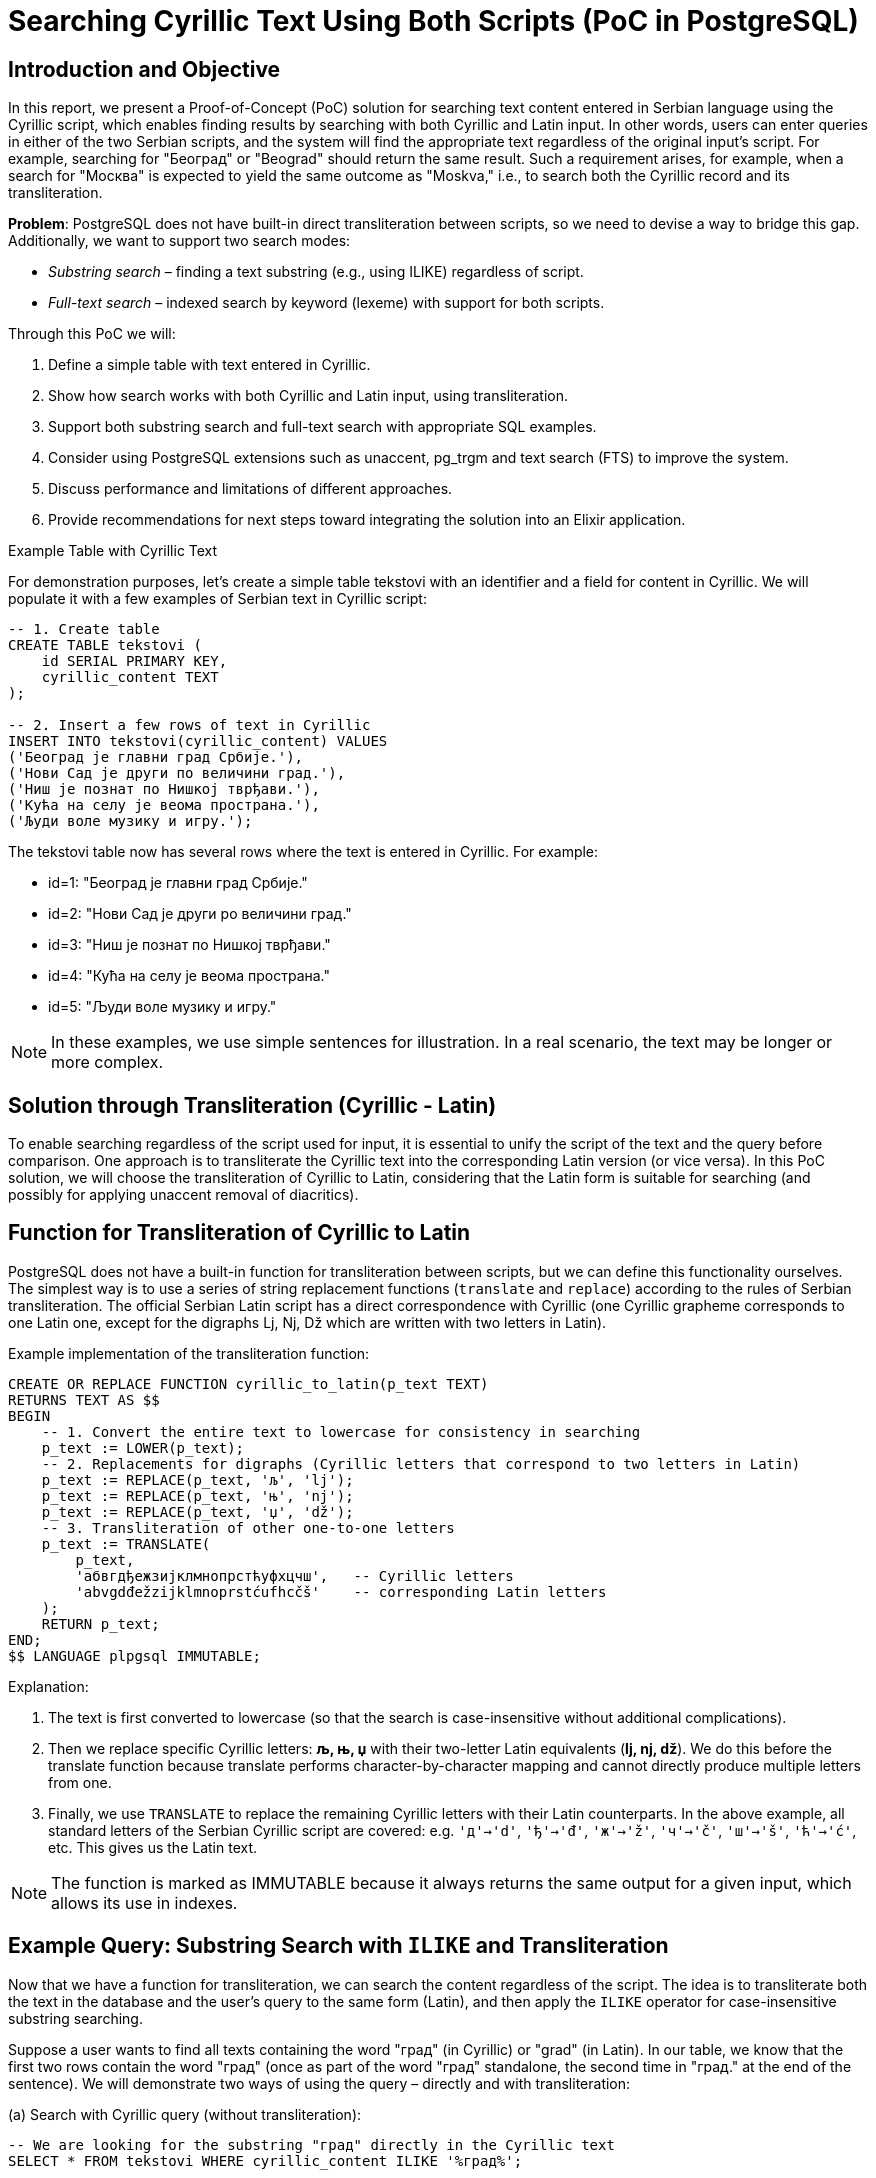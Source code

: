 = Searching Cyrillic Text Using Both Scripts (PoC in PostgreSQL)


== Introduction and Objective

In this report, we present a Proof-of-Concept (PoC) solution for searching text content entered in Serbian language using the Cyrillic script, which enables finding results by searching with both Cyrillic and Latin input. In other words, users can enter queries in either of the two Serbian scripts, and the system will find the appropriate text regardless of the original input's script. For example, searching for "Београд" or "Beograd" should return the same result. Such a requirement arises, for example, when a search for "Москва" is expected to yield the same outcome as "Moskva," i.e., to search both the Cyrillic record and its transliteration.

*Problem*: PostgreSQL does not have built-in direct transliteration between scripts, so we need to devise a way to bridge this gap. Additionally, we want to support two search modes:

* _Substring search_ – finding a text substring (e.g., using ILIKE) regardless of script.
* _Full-text search_ – indexed search by keyword (lexeme) with support for both scripts.

Through this PoC we will:

. Define a simple table with text entered in Cyrillic.
. Show how search works with both Cyrillic and Latin input, using transliteration.
. Support both substring search and full-text search with appropriate SQL examples.
. Consider using PostgreSQL extensions such as unaccent, pg_trgm and text search (FTS) to improve the system.
. Discuss performance and limitations of different approaches.
. Provide recommendations for next steps toward integrating the solution into an Elixir application.

Example Table with Cyrillic Text

For demonstration purposes, let's create a simple table tekstovi with an identifier and a field for content in Cyrillic. We will populate it with a few examples of Serbian text in Cyrillic script:

[source,sql]
----
-- 1. Create table
CREATE TABLE tekstovi (
    id SERIAL PRIMARY KEY,
    cyrillic_content TEXT
);

-- 2. Insert a few rows of text in Cyrillic
INSERT INTO tekstovi(cyrillic_content) VALUES
('Београд је главни град Србије.'),
('Нови Сад је други по величини град.'),
('Ниш је познат по Нишкој тврђави.'),
('Кућа на селу је веома пространа.'),
('Људи воле музику и игру.');
----

The tekstovi table now has several rows where the text is entered in Cyrillic. For example:

- id=1: "Београд је главни град Србије."
- id=2: "Нови Сад је други po величини град."
- id=3: "Ниш је познат по Нишкој тврђави."
- id=4: "Кућа на селу је веома пространа."
- id=5: "Људи воле музику и игру."


NOTE: In these examples, we use simple sentences for illustration. In a real scenario, the text may be longer or more complex.

== Solution through Transliteration (Cyrillic - Latin)

To enable searching regardless of the script used for input, it is essential to unify the script of the text and the query before comparison. One approach is to transliterate the Cyrillic text into the corresponding Latin version (or vice versa). In this PoC solution, we will choose the transliteration of Cyrillic to Latin, considering that the Latin form is suitable for searching (and possibly for applying unaccent removal of diacritics).

== Function for Transliteration of Cyrillic to Latin

PostgreSQL does not have a built-in function for transliteration between scripts, but we can define this functionality ourselves. The simplest way is to use a series of string replacement functions (`translate` and `replace`) according to the rules of Serbian transliteration. The official Serbian Latin script has a direct correspondence with Cyrillic (one Cyrillic grapheme corresponds to one Latin one, except for the digraphs Lj, Nj, Dž which are written with two letters in Latin).

Example implementation of the transliteration function:

[source,sql]
----
CREATE OR REPLACE FUNCTION cyrillic_to_latin(p_text TEXT)
RETURNS TEXT AS $$
BEGIN
    -- 1. Convert the entire text to lowercase for consistency in searching
    p_text := LOWER(p_text);
    -- 2. Replacements for digraphs (Cyrillic letters that correspond to two letters in Latin)
    p_text := REPLACE(p_text, 'љ', 'lj');
    p_text := REPLACE(p_text, 'њ', 'nj');
    p_text := REPLACE(p_text, 'џ', 'dž');
    -- 3. Transliteration of other one-to-one letters
    p_text := TRANSLATE(
        p_text,
        'абвгдђежзијклмнопрстћуфхцчш',   -- Cyrillic letters
        'abvgdđežzijklmnoprstćufhcčš'    -- corresponding Latin letters
    );
    RETURN p_text;
END;
$$ LANGUAGE plpgsql IMMUTABLE;
----

Explanation:

. The text is first converted to lowercase (so that the search is case-insensitive without additional complications).
. Then we replace specific Cyrillic letters: **љ, њ, џ** with their two-letter Latin equivalents (*lj, nj, dž*). We do this before the translate function because translate performs character-by-character mapping and cannot directly produce multiple letters from one.
. Finally, we use `TRANSLATE` to replace the remaining Cyrillic letters with their Latin counterparts. In the above example, all standard letters of the Serbian Cyrillic script are covered: e.g. `'д'->'d'`, `'ђ'->'đ'`, `'ж'->'ž'`, `'ч'->'č'`, `'ш'->'š'`, `'ћ'->'ć'`, etc. This gives us the Latin text.


NOTE: The function is marked as IMMUTABLE because it always returns the same output for a given input, which allows its use in indexes.

== Example Query: Substring Search with `ILIKE` and Transliteration

Now that we have a function for transliteration, we can search the content regardless of the script. The idea is to transliterate both the text in the database and the user's query to the same form (Latin), and then apply the `ILIKE` operator for case-insensitive substring searching.

Suppose a user wants to find all texts containing the word "град" (in Cyrillic) or "grad" (in Latin). In our table, we know that the first two rows contain the word "град" (once as part of the word "град" standalone, the second time in "град." at the end of the sentence). We will demonstrate two ways of using the query – directly and with transliteration:


.(a) Search with Cyrillic query (without transliteration):

[source,sql]
----
-- We are looking for the substring "град" directly in the Cyrillic text
SELECT * FROM tekstovi WHERE cyrillic_content ILIKE '%град%';
----
Result: this query will find rows where the Cyrillic string "град" appears. In our dataset, this will return:

- id=1: "Београд је главни *град* Србије."
- id=2: "Нови Сад је drugi po величини *град*."

TIP: This works because both the data and the query are in Cyrillic, so the comparison can be done directly.

.(b) Search with Latin query using transliteration:

[source,sql]
----
-- We are looking for the substring "grad" in the Cyrillic text, using the transliteration function
SELECT id, cyrillic_content
FROM tekstovi
WHERE cyrillic_to_latin(cyrillic_content) ILIKE '%' || cyrillic_to_latin('grad') || '%';

----

Here we do the following:

- `cyrillic_to_latin(cyrillic_content)`: transliterates the content of each row to Latin.
- `cyrillic_to_latin('grad')`: transliterates the query `'grad'`. Since `'grad'` is already a Latin string, our function will mostly leave it as is (the function only transliterates Cyrillic letters, Latin letters remain intact). So the result is still "grad".
- Then we use `ILIKE '%...%'` for substring matching.

The query effectively compares the Latin version of the text with the Latin query. This ensures that Cyrillic texts containing "град" will be found through the Latin query "grad". The result of this query should be identical to that in case (a), returning rows id=1 and id=2.

Verification: Will the above query actually find "Београд"?

- The content "Београд је главни град Србије." transliterates to "beograd je glavni grad srbije."
- The query "grad" remains "grad".
- Does "beograd je glavni grad srbije." `ILIKE '%grad%'`? Yes – the string "grad" appears as part of "Beograd" and as a separate word "grad". Since `ILIKE` is not restricted to whole words, it finds "grad" even within larger words (substring). Thus, this query will even return the row id=1, as "Beograd" contains "grad" as its suffix. (This behavior may or may not be desirable – in this example it is, as we consider "Beograd" relevant since it contains "grad".)

Using a transliterated column: An alternative solution (instead of using the function in the `WHERE` clause) is to *add a column* with the transliterated content and maintain its content through triggers or periodic updates. For example:

[source,sql]
----
ALTER TABLE tekstovi ADD COLUMN sadrzaj_lat TEXT;
UPDATE tekstovi SET sadrzaj_lat = cyrillic_to_latin(cyrillic_content);

-- Now we can directly search the Latin column:
SELECT id, cyrillic_content
FROM tekstovi
WHERE sadrzaj_lat ILIKE '%grad%';
----

This approach duplicates the data but simplifies and speeds up the queries (as the function is not executed for each row during the search). The cleanest solution would be to not duplicate the data but to index the transliterated value. PostgreSQL supports expression indexes, so we can create an index on the expression `cyrillic_to_latin(cyrillic_content)`. This way, even without an additional column, the result of the function can be indexed.


Indexing for `ILIKE`: Searching with the `ILIKE '%...%'` operator usually does not use a B-tree index, but results in a sequential scan through all the data, which is slow for large tables. However, PostgreSQL's `pg_trgm` extension (trigram index) allows indexing of substrings to speed up such queries. We must first enable the extension:

[source,sql]
----
CREATE EXTENSION pg_trgm;
----

Then we can create a GIN index on the transliterated content, using trigram operators:

[source,sql]
----
CREATE INDEX idx_tekst_lat_trgm
ON tekstovi
USING gin ( cyrillic_to_latin(cyrillic_content) gin_trgm_ops );
----

This index stores trigrams (three-letter groups) of the Latin text. Now a query with `ILIKE` can use this index. Instead of an expensive sequential scan of all rows, PostgreSQL will quickly find candidates containing the requested substring through the trigram index. This drastically improves performance on larger datasets – a simple `ILIKE` is easy to implement but doesn't scale well https://emplocity.com/en/about-us/blog/how_to_build_postgresql_full_text_search_engine_in_any_language/#:~:text=Full[promer], while the trigram index significantly speeds up such searches https://emplocity.com/en/about-us/blog/how_to_build_postgresql_full_text_search_engine_in_any_language/#:~:text=Creating%20a%20trigram%20index%20can,query[primer].

[TIP]
After creating the index, the query (b) above would internally use a Bitmap Index Scan over the trigram index instead of a Seq Scan. For a very large table, the difference can be from scanning a million rows to scanning a few thousand candidates.

[NOTE]
`pg_trgm` index works for Unicode text (Cyrillic, Latin, it doesn't matter, it just looks at byte sequences). In our case, we insist on transliteration to have a single script in the index. We could have also indexed the Cyrillic text directly with trigram (then the Latin query would have to be first transliterated to Cyrillic, which is more complex due to possible ambiguities). A unique strategy of transliterating everything to Latin has proven to be simpler.

== Removing Diacritics (`unaccent`)
Another aspect of the search is the treatment of diacritical marks (č, ć, š, ž, đ). Often users will not enter the accent (e.g., kuca instead of kuća) or vice versa. PostgreSQL offers the unaccent extension which removes diacritics from the text. This extension can be applied together with our transliteration to further ensure matching even when diacritics do not match.

To use it, let's enable it:

[source,sql]
----
CREATE EXTENSION unaccent;
----

The `unaccent` function converts, for example, "č" to "c", "š" to "s", "đ" to "dj" (or "d", depending on the rules), etc. We can incorporate `unaccent` into our transliteration function or into the query itself. For example:

[source,sql]
----
SELECT *
FROM tekstovi
WHERE unaccent( cyrillic_to_latin(cyrillic_content) ) ILIKE unaccent( cyrillic_to_latin('kuca') );
----

This query would find the text "кућа" (Cyrillic with diacritic) for the query "kuca" (Latin without diacritic), because:

- "кућа" transliterated gives "kuća",
- `unaccent` further turns "kuća" into "kuca",
- The query "kuca" transliterated remains "kuca",
- Both sides of the `ILIKE` comparison become "kuca".

== Full-text search (FTS) with Transliteration

Another approach to searching text content is using the *PostgreSQL Full-Text Search (FTS)* mechanism. Full-text search is suitable for searching *by words/terms* with the possibility of ranking results by relevance, including synonyms, stop words, etc. Also, FTS uses indexes (*TSVECTOR*) that are optimized for text searching.

=== Preparing the Column for FTS (tsvector)

To utilize FTS, a column of type *TSVECTOR* is often added, containing pre-indexed terms from the text. We can populate this column with transliterated text to unify the script.

First, let's create the column and update it with the transliterated text in the form of tsvector:

[source,sql]
----
ALTER TABLE tekstovi ADD COLUMN tsv SEARCH tsvector;

-- Populating the TSVEKTOR column using to_tsvector on the transliterated text
UPDATE tekstovi
SET tsv = to_tsvector('simple', cyrillic_to_latin(cyrillic_content));
----

We use the `'simple'` configuration (built into PG) for tsvector, which practically just tokenizes the text into words and converts to lowercase, without language-specific normalization (since there is no built-in one for Serbian). Now the `tsv` column contains, for each row, the indexed Latin words of the original Cyrillic text.

Example:

- For row 1 ("Београд је главни град Србије.") the transliteration is "beograd je glavni grad srbije." Simple tsvector will break this into tokens: `'beograd' 'glavni' 'grad' 'je' 'srbije'`.
- For row 3 ("Ниш је познат по Нишкој тврђави.") -> "niš je poznat po niškoj tvrdjavi." (here `đ` in "tvrđavi" we transliterate as "dj" or "đ"; let's say our function gives "tvrdjavi" with "dj". Simple tokenizer will have: 'nis', 'je', 'poznat', 'po', 'niskoj', 'tvrdjavi'.)

Let's create a GIN index on this column to speed up the search:

[source,sql]
----
CREATE INDEX idx_tekst_tsv ON tekstovi USING GIN(tsv);
----

=== Searching with TSQUERY (full-text)

Now we can perform queries using the `@@` operator which checks if the TSVEKTOR contains the given TSQUERY (query). It is important to apply the same transliteration procedure to the user query to form the corresponding tsquery. The easiest way is to transliterate the query and then use the `plainto_tsquery` or `to_tsquery` function with the same `'simple'` configuration.

Suppose again that the user is looking for "grad". To capture both Cyrillic and Latin variants, we will transliterate the query (if it is in Cyrillic, it will become "grad"; if it is already in Latin, it remains "grad"). Then:

[source,sql]
----
-- Suppose the user query is in the variable :query
-- 1. Transliterating it to Latin:
SELECT plainto_tsquery('simple', cyrillic_to_latin(:query)) AS ts_upit;
----

This query will return all rows where the word "grad" appears (or as part of some more complex word if we used the prefix operator). In our example, it will find rows 1 and 2.

Difference from ILIKE: Full-text search looks for matches at the level of whole words or prefixes, not arbitrary substrings. This means that:

- The word "Beograd" will not be found if the query is "grad" (because "grad" is not a prefix of "beograd", nor a whole word – FTS does not capture suffixes by default).
- Unlike `ILIKE '%grad%'` which would find "Beograd" as well, full-text would only find it if the user entered a prefix query like `"Beograd":*` or similar.

However, full-text search is stronger in other aspects:

- Ignores frequent irrelevant words (if we used a language configuration with a stop-list, e.g., the word "je" would be ignored).
- Can be extended to stemming (e.g., for English "running" matches "run"), while for Serbian we do not have an immediate stemmer available in PG, but we could potentially integrate the snowball stemmer for Croatian or similar).
- Ranking results: with the `ts_rank` function we can rank documents by how often and where the query appeared.
- Efficiency on large texts: FTS index is very fast for searching by words, regardless of the length of the text.

If we want the full-text search to also be insensitive to diacritics, we can integrate the `unaccent` filter into the text search configuration. For example, we create a custom configuration for Serbian:

[source,sql]
----
-- Creating a text search configuration that includes unaccent
CREATE TEXT SEARCH CONFIGURATION serbian ( COPY = simple );
ALTER TEXT SEARCH CONFIGURATION serbian
    ALTER MAPPING FOR hword, hword_part, word
    WITH unaccent, simple;
----

Now `to_tsvector('serbian', tekst)` first removes diacritics and then tokenizes. In our `tsv` column, we could use the `'serbian'` configuration which uses `unaccent`, or simply embed the `unaccent` call:

[source,sql]
----
UPDATE tekstovi
SET tsv = to_tsvector('simple', unaccent(cyrillic_to_latin(cyrillic_content)));
----

This way, for example, "Niš" in the index would be represented as "nis", and the query "nis" would find it. On the other hand, "šuma" would be indexed as "suma", so the query "suma" returns "šuma" as well. This confirms that diacritic insensitivity has its *downsides* (it can merge different words), so adjust this to your needs.

=== Example of a full-text query

Suppose we want to find all texts containing the word "музику" or "muziku". This is the word "музику" (accusative of "музика") in Cyrillic. Transliterating gives "muziku".

The query can be constructed as follows:

[source,sql]
----
SELECT id, cyrillic_content
FROM tekstovi
WHERE tsv @@ plainto_tsquery('simple', cyrillic_to_latin('музику'));
----

or equivalently for Latin input:

[source,sql]
----
SELECT id, cyrillic_content
FROM tekstovi
WHERE tsv @@ plainto_tsquery('simple', cyrillic_to_latin('музику'));
----

Both will translate the query to `'muziku'` tsquery and find documents where this word appears. In our dataset, row 5 contains "музику", so it will be returned.

== Comparing Approaches and Performance

. `ILIKE` + transliteration (substring search):
- *Advantages*: Easy to understand and implement. Works for parts of words or phrases – i.e., can find a substring anywhere in the text. Works immediately without the need for special data preparation (unless using an additional column or index for speeding up). Also, ILIKE can easily work with different patterns (e.g., multiple conditions for different terms can be combined).
- *Disadvantages*: For large tables, a simple ILIKE search requires a full sequential pass through the data and comparison of each row, which is slow https://emplocity.com/en/about-us/blog/how_to_build_postgresql_full_text_search_engine_in_any_language/#:~:text=Full[izvor emplocity.com]. This scaling can be significantly improved with a trigram index (pg_trgm), at the cost of additional space and some time to maintain the index. With a trigram index, ILIKE queries become very fast even for partial matches. However, it still lacks an understanding of the linguistic basis – the search is technically "shallower", knows nothing of whole words, prefixes, or suffixes, but just looks at sequences of characters.
- *Note* on transliteration: Introducing our function cyrillic_to_latin adds a slight overhead per query. If we index it (as an expression) or use an additional column, this overhead is eliminated in the query itself (it is paid for when updating the data or building the index).
. Full-text search (TSVECTOR/TSQUERY):
- *Advantages*: Designed for fast searching in *large text corpora*. GIN index on TSVECTOR allows very fast lookups by words. Full-text search breaks the text into words (lexeme) and can ignore common words (like "je", "i", "na" – if we add them to the stop list), meaning queries will not unnecessarily return documents just because they contain insignificant words. There is a possibility of linguistic processing (e.g., for English and other languages: stemming, synonyms, etc.), making the search *"smarter"* – e.g., the query "gradovi" could find documents with the word "grad" if a Serbian stemmer existed.
- *Disadvantages*: Full-text search is by definition *word-based*. This means we cannot simply find an arbitrary substring in the middle of a word. If a user enters part of a word that is not a prefix, the result may be missing. In our example, "grad" as a query will not find "Beograd" via FTS (unless we specifically enable prefix query or break words into even smaller parts, which is not standard practice). Thus, FTS is excellent for scenarios where *whole terms* or prefixes are sought.
- *Complexity*: Setting up FTS requires a bit more initial work (creating a tsvector column or functional index, maintaining it after insert/update operations, etc.). However, once set up, usage is quite simple through the `@@` operator.
- *Space*: TSVECTOR index can be large if texts contain many unique words. There should be a balance between the need for speed and space.
- *Note on transliteration*: In our approach, transliteration is embedded before indexing, so the FTS index in the database already contains Latin terms. An alternative solution would be to keep two sets of tokens (both Cyrillic and Latin) in the tsvector – this would increase space, so we opted for transliteration. It is also possible to *not use transliteration:* configure a special text search dictionary that maps Cyrillic words to Latin as synonyms. That would be elegant but requires more complex setup (creating a custom dictionary). In practice, the transliteration approach is efficient enough.

Performance comparison:

- On a small amount of data (a few hundred rows), differences will not be noticeable – any method will be fast. As the data grows to several thousand or millions of rows, *the difference is significant*.
- _ILIKE without index_: performance decreases linearly; each additional row means one more comparison. E.g., 100k rows and text ~100 words, a simple ILIKE query can take tens of milliseconds or more (as noted in one test, ~87 ms for 100k rows https://emplocity.com/en/about-us/blog/how_to_build_postgresql_full_text_search_engine_in_any_language/#:~:text=13%20Limit%20%20%28cost%3D0,193%20ms[emplocity.com]).
- _ILIKE with `pg_trgm`_: almost constant time for finding substring matches, even in millions of rows, provided the pattern is not too short/common. The index quickly filters candidates. The cost is that text modification means updating the index (which is quite optimized in PG, but there is a cost).
- _FTS (GIN index on TSVECTOR)_: very fast searches by words; adding a document to the index also carries a cost. For queries that match a large number of documents, FTS can quickly return all (and can rank them). FTS has the advantage of being able to search for multiple words at once, phrases, logical operations (AND/OR/NEAR), etc. It also strikes a good balance between speed and the ability for more precise language-based searches https://emplocity.com/en/about-us/blog/how_to_build_postgresql_full_text_search_engine_in_any_language/#:~:text=,you%20should%20choose%20tsearch%20engine[emplocity.com] (morphologically richer searches).

Limitations specific to the Serbian language:

- There is no ready-made *stemmer* or *dictionary* for Serbian in the standard PG distribution. This means that FTS does not automatically lemmatize Serbian words. A possible solution for more advanced needs is to integrate external libraries or use, e.g., the Croatian stemmer (given the language similarity) with caution.
- Transliterating works correctly for standard situations. However, if a user enters Latin text containing the digraphs "lj", "nj", "dž" thinking of individual Cyrillic letters, our function does not "return" it to Cyrillic but works only in one direction (Cyrillic->Latin). In the PoC, we covered the Cyrillic->Latin scenario as it is needed for searching; the reverse would only be necessary if we were to keep the index in Cyrillic and wanted to transliterate the Latin query to Cyrillic. We did not do this as it is more complex to determine reliably (e.g., "nj" in a Latin query means "њ" or "н"+"ј"? – it would have to be decided contextually).


== Next Steps Toward Implementation in Elixir/Ecto Environment

Since the PoC is realized at the PostgreSQL level, integration into an Elixir application (with Ecto ORM) can be achieved with a few recommendations:

=== Creation of extensions and functions through migrations
In Ecto migrations, you can add steps to create the necessary extensions (`unaccent`, `pg_trgm`) and create the function `cyrillic_to_latin`. For example, in the migration file add

[source,elixir]
----
execute("CREATE EXTENSION IF NOT EXISTS unaccent;")
execute("CREATE EXTENSION IF NOT EXISTS pg_trgm;")
execute(\"""
  CREATE OR REPLACE FUNCTION public.cyrillic_to_latin(p_text TEXT)
  RETURNS TEXT AS $$
  BEGIN
    --  function body here ...
  END; $$ LANGUAGE plpgsql IMMUTABLE;
\""")
----

Ensure that the function is created in the correct schema (we used public in the above example).

=== Adding columns/indexes in migrations

If we go the route of an additional column for transliteration (`sadrzaj_lat` TEXT) and TSVECTOR column, the migration should add that. Also create indexes:

[source,elixir]
----
create index("tekstovi", ["cyrillic_to_latin(cyrillic_content) gin_trgm_ops"], name: "idx_tekst_lat_trgm", using: "GIN")
create index("tekstovi", ["tsv"], name: "idx_tekst_tsv", using: "GIN")
----

=== Updating columns through the application

If we use a materialized column `sadrzaj_lat` and `tsv`, it is necessary that with every change to `sadrzaj_cirilic` we automatically update these columns. We can solve this with a trigger in PG that calls the transliteration function and `to_tsvector`. Alternatively, upon insert/update from the Elixir application, we can explicitly set these columns by calling the function in SQL. For example, in Ecto we can use a fragment in the changeset:

[source,elixir]
----
changeset
|> put_change(:cyrillic_content, unos)
|> put_change(:sadrzaj_lat, fragment("cyrillic_to_latin(?)", unos))
|> put_change(:tsv, fragment("to_tsvector('simple', cyrillic_to_latin(?))", unos))
----
With this approach, we rely on the database to calculate the values of the derived columns.

=== Usage in searches (Ecto queries)

Ecto allows writing fragments for specific SQL parts. For example, for substring search we could have an Ecto query:

[source,elixir]
----
search_term = "grad"  # or "град"
Repo.all(from t in Tekstovi,
         where: fragment("cyrillic_to_latin(cyrillic_content) ILIKE cyrillic_to_latin(?)", ^("%" <> search_term <> "%")),
         select: t)

----

With this query, we transliterate both the column and the parameter (the parameter will be inserted in place of `?` via the `^` syntax). Alternatively, if we have already stored `sadrzaj_lat`, the query can be:

[source,elixir]
----
search_term = "grad"  # or "град"
Repo.all(from t in Tekstovi,
         where: fragment("? ILIKE ?", t.sadrzaj_lat, ^("%" <> search_term <> "%")),
         select: t)

----

TIP: if we want diacritic insensitivity, we can include `unaccent(?)` around those fragments in a similar way.

For full-text search, Ecto fragment could look like:

[source,elixir]
----
Repo.all(from t in Tekstovi,
         where: fragment("? @@ plainto_tsquery('simple', cyrillic_to_latin(?))", t.tsv, ^search_term),
         select: t)

----

where `search_term` is the user input. (Of course, in practice, we might also add `unaccent` here in the definition of the TSVEKTOR index for complete coverage.)


=== Testing

After integration, test various search scenarios:

- Input in Cyrillic that has an exact match.
- Input in Latin with diacritical marks (e.g., "Niš") and without (e.g., "Nis") and check if both return as expected.
- Searching for multiple words at once (e.g., "главни град" or "glavni grad") in both modes.
- Performance test on a larger dataset (generate e.g. a few tens of thousands of rows) to verify that the trigram index and FTS index provide the expected speedups.

== Conclusion

The proposed PoC solution demonstrates how transliterating Cyrillic content can achieve unified search functionality for both Serbian scripts. We have shown two complementary approaches:

- *ILIKE + transliteration + trigram index* for flexible substring searching,
- *Full-text search* for fast and linguistically aware word searching.

Through SQL examples, we have seen that PostgreSQL, with the help of small adjustments (functions, extensions, indexes), can independently solve this problem without involving external tools. Transliterating is the heart of the solution – it enables the user's query and the text in the database to be brought to a common denominator before comparison.

For a comprehensive production solution, it is recommended to:

- *Validate the approach*: Check if the transliteration covers all relevant user input cases in the domain application. Adjust the rules if necessary (e.g., allow "dj" in Latin to be accepted as "đ", etc.).
- *Index as needed*: If queries are mostly simple and the database is not huge, maybe just ILIKE is sufficient (or at least add a trigram index). For more complex queries with multiple terms, FTS is likely more efficient.
- *Maintain transliterated columns*: Decide on a method (trigger vs. application level) and ensure no input misses the update.
- *Elixir integration*: Thoroughly test Ecto queries with fragments and consider encapsulating these fragments in functions or even custom Ecto type/adapters for cleaner code. For example, an Ecto fragment could be made through a macro for ilike_cirilica(field, ^term) that automatically does the necessary transliteration.
- *Performance tests*: Compare performance on the target volume of data, as this will determine whether to use one or both solutions in combination. For some systems, trigram search is sufficient; for others, the power of full-text search is needed (e.g., when searching long documents or needing a ranked list of results).

With this PoC and the outlined guidelines, the next step is implementation in the application itself. PostgreSQL shows it is "smart enough" to enable searching Cyrillic content even via Latin script, providing users with search flexibility without compromising data integrity. This solution is a good foundation that can be further built upon (e.g., by adding support for more languages or scripts if needed, or integrating with Elixir text processing before queries).

[apendix]
== References

- Martin Kováčik, "How to do transliteration in PostgreSQL" – describes a requirement similar to ours (Russian Cyrillic and Latin) and proposes a function for transliteration and indexing.
- Jarosław Orzeł, "How to build PostgreSQL full text search engine in any language" – shows examples of using ILIKE, trigram indexes, and tsearch, with performance comparison (https://emplocity.com/en/about-us/blog/how_to_build_postgresql_full_text_search_engine_in_any_language/#:~:text=Full[izvor], https://emplocity.com/en/about-us/blog/how_to_build_postgresql_full_text_search_engine_in_any_language/#:~:text=Creating%20a%20trigram%20index%20can,query[izvor], https://emplocity.com/en/about-us/blog/how_to_build_postgresql_full_text_search_engine_in_any_language/#:~:text=,you%20should%20choose%20tsearch%20engine[izvor])
- PostgreSQL documentation (official docs) – for unaccent module and pg_trgm module.
